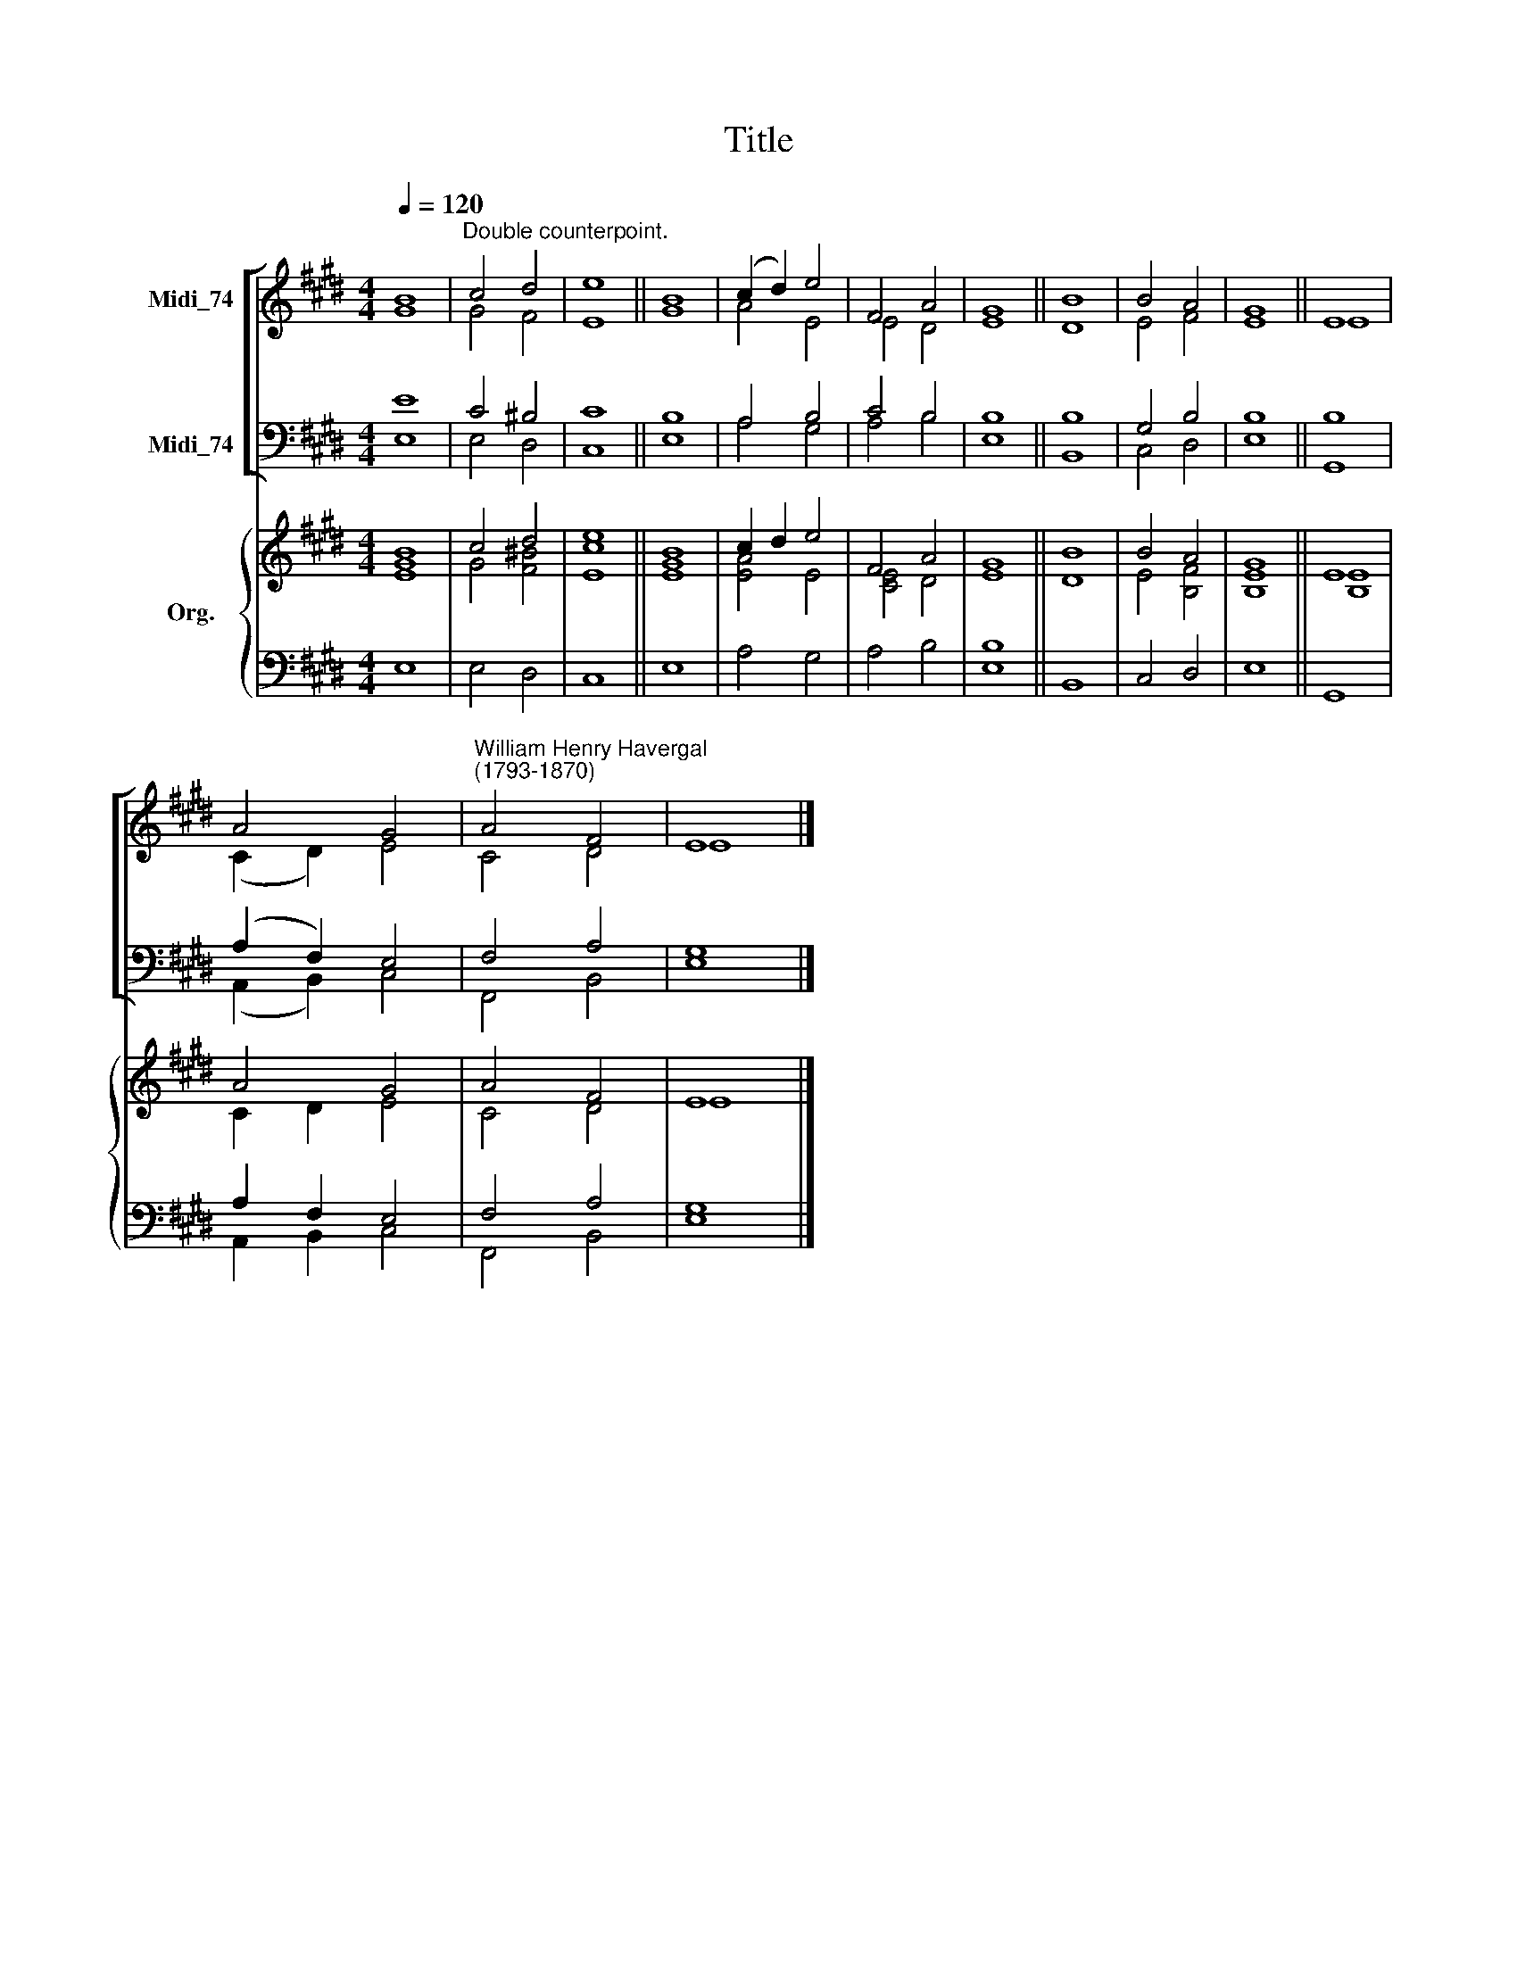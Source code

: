 X:1
T:Title
%%score [ ( 1 2 ) ( 3 4 ) ] { ( 5 6 ) | ( 7 8 ) }
L:1/8
Q:1/4=120
M:4/4
K:E
V:1 treble nm="Midi_74"
V:2 treble 
V:3 bass nm="Midi_74"
V:4 bass 
V:5 treble nm="Org."
V:6 treble 
V:7 bass 
V:8 bass 
V:1
 B8 |"^Double counterpoint." c4 d4 | e8 || B8 | (c2 d2) e4 | F4 A4 | G8 || B8 | B4 A4 | G8 || E8 | %11
 A4 G4 |"^William Henry Havergal\n(1793-1870)" A4 F4 | E8 |] %14
V:2
 G8 | G4 F4 | E8 || G8 | A4 E4 | E4 D4 | E8 || D8 | E4 F4 | E8 || E8 | (C2 D2) E4 | C4 D4 | E8 |] %14
V:3
 E8 | C4 ^B,4 | C8 || B,8 | A,4 B,4 | C4 B,4 | B,8 || B,8 | G,4 B,4 | B,8 || B,8 | (A,2 F,2) E,4 | %12
 F,4 A,4 | G,8 |] %14
V:4
 E,8 | E,4 D,4 | C,8 || E,8 | A,4 G,4 | A,4 B,4 | E,8 || B,,8 | C,4 D,4 | E,8 || G,,8 | %11
 (A,,2 B,,2) C,4 | F,,4 B,,4 | E,8 |] %14
V:5
 B8 | c4 d4 | e8 || B8 | c2 d2 e4 | F4 A4 | G8 || B8 | B4 A4 | G8 || E8 | A4 G4 | A4 F4 | E8 |] %14
V:6
 [EG]8 | G4 [F^B]4 | [Ec]8 || [EG]8 | [EA]4 E4 | [CE]4 D4 | E8 || D8 | E4 [B,F]4 | [B,E]8 || %10
 [B,E]8 | C2 D2 E4 | C4 D4 | E8 |] %14
V:7
 x8 | x8 | x8 || x8 | x8 | x8 | x8 || x8 | x8 | x8 || x8 | A,2 F,2 E,4 | F,4 A,4 | G,8 |] %14
V:8
 E,8 | E,4 D,4 | C,8 || E,8 | A,4 G,4 | A,4 B,4 | [E,B,]8 || B,,8 | C,4 D,4 | E,8 || G,,8 | %11
 A,,2 B,,2 C,4 | F,,4 B,,4 | E,8 |] %14

